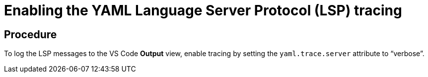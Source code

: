 [id="enabling-the-yaml-language-server-protocol-lsp-tracing_{context}"]
= Enabling the YAML Language Server Protocol (LSP) tracing

[discrete]
== Procedure

To log the LSP messages to the VS Code *Output* view, enable tracing by
setting the `yaml.trace.server` attribute to “verbose”.
